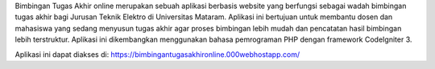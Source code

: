 Bimbingan Tugas Akhir online merupakan sebuah aplikasi berbasis website yang berfungsi sebagai wadah bimbingan tugas akhir bagi Jurusan Teknik Elektro di Universitas Mataram. Aplikasi ini bertujuan untuk membantu dosen dan mahasiswa yang sedang menyusun tugas akhir agar proses bimbingan lebih mudah dan pencatatan hasil bimbingan lebih terstruktur. Aplikasi ini dikembangkan menggunakan bahasa pemrograman PHP dengan framework CodeIgniter 3.


Aplikasi ini dapat diakses di: https://bimbingantugasakhironline.000webhostapp.com/
